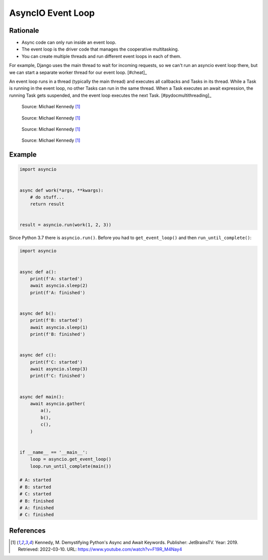 AsyncIO Event Loop
==================


Rationale
---------
* Async code can only run inside an event loop.
* The event loop is the driver code that manages the cooperative multitasking.
* You can create multiple threads and run different event loops in each of them.

For example, Django uses the main thread to wait for incoming requests, so we can't run an asyncio event loop there, but we can start a separate worker thread for our event loop.
[#cheat]_

An event loop runs in a thread (typically the main thread) and executes all callbacks and Tasks in its thread. While a Task is running in the event loop, no other Tasks can run in the same thread. When a Task executes an await expression, the running Task gets suspended, and the event loop executes the next Task. [#pydocmultithreading]_

.. figure:: img/asyncio-eventloop-sync.png

    Source: Michael Kennedy [#Kennedy2019]_

.. figure:: img/asyncio-eventloop-async.png

    Source: Michael Kennedy [#Kennedy2019]_

.. figure:: img/asyncio-eventloop-uvloop-doc.png

    Source: Michael Kennedy [#Kennedy2019]_

.. figure:: img/asyncio-eventloop-uvloop-using.png

    Source: Michael Kennedy [#Kennedy2019]_



Example
-------
.. code-block:: python

    import asyncio


    async def work(*args, **kwargs):
        # do stuff...
        return result


    result = asyncio.run(work(1, 2, 3))

Since Python 3.7 there is ``asyncio.run()``. Before you had to ``get_event_loop()`` and then ``run_until_complete()``:

.. code-block:: python

    import asyncio


    async def a():
        print(f'A: started')
        await asyncio.sleep(2)
        print(f'A: finished')


    async def b():
        print(f'B: started')
        await asyncio.sleep(1)
        print(f'B: finished')


    async def c():
        print(f'C: started')
        await asyncio.sleep(3)
        print(f'C: finished')


    async def main():
        await asyncio.gather(
            a(),
            b(),
            c(),
        )


    if __name__ == '__main__':
        loop = asyncio.get_event_loop()
        loop.run_until_complete(main())

    # A: started
    # B: started
    # C: started
    # B: finished
    # A: finished
    # C: finished


References
----------
.. [#Kennedy2019] Kennedy, M. Demystifying Python's Async and Await Keywords. Publisher: JetBrainsTV. Year: 2019. Retrieved: 2022-03-10. URL: https://www.youtube.com/watch?v=F19R_M4Nay4
